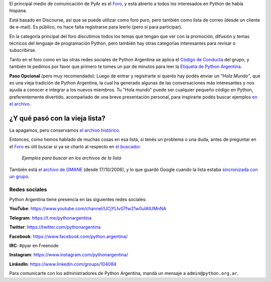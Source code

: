 El principal medio de comunicación de PyAr es el `Foro 
<https://pyar.discourse.group/>`_, y está abierto a todos los 
interesados en Python de habla hispana.

Está basado en Discourse, así que se puede utilizar como foro puro, 
pero también como lista de correo (desde un cliente de e-mail). Es 
público, no hace falta registrarse para leerlo (pero sí para participar).

En la categoría principal del foro discutimos todos los temas que 
tengan que ver con la promoción, difusión y temas técnicos del 
lenguaje de programación Python, pero también hay otras categorías 
interesantes para revisar o subscribirse.

Tanto en el foro como en las otras redes sociales de Python Argentina 
se aplica el `Código de Conducta <https://ac.python.org.ar/#coc>`_ del 
grupo, y también te pedimos por favor que primero te tomes un par de 
minutos para leer la `Etiqueta de Python Argentina </wiki/EtiquetaPyAr>`_.

**Paso Opcional** (pero muy recomendado): Luego de entrar y 
registrarte si querés hay podés enviar un *"Hola Mundo"*, que es una 
vieja tradición de Python Argentina, la cual ha generado algunas de 
las conversaciones más interesantes y nos ayuda a conocer e integrar a 
los nuevos miembros. Tu "Hola mundo" puede ser cualquier pequeño 
código en Python, preferentemente divertido, acompañado de una breve 
presentación personal, para inspirarte podés buscar ejemplos `en el 
archivo <http://python.org.ar/buscador/?buscar=%22%5Bpyar%5D+hola+mundo%22>`_.


¿Y qué pasó con la vieja lista?
-------------------------------

La apagamos, pero conservamos `el archivo histórico 
<http://listas.python.org.ar/pipermail/pyar/>`_.

Entonces, como hemos hablado de muchas cosas en esa lista, si tenés un 
problema o una duda, antes de preguntar en el `Foro 
<https://pyar.discourse.group/>`_ es útil buscar si ya se charló al 
respecto en `el buscador 
<http://www.python.org.ar/buscador/?buscar=hola+mundo>`_.

.. figure:: /wiki/ListaDeCorreo/attachment/ejemplo1.jpg

.. figure:: /wiki/ListaDeCorreo/attachment/ejemplo2.jpg

   *Ejemplos para buscar en los archivos de la lista*

También está `el archivo de GMANE 
<http://dir.gmane.org/gmane.org.user-groups.python.argentina>`_ (desde 
17/10/2006), y lo que guardó Google cuando la lista estaba 
`sincronizada con un grupo 
<http://dir.gmane.org/gmane.org.user-groups.python.argentina>`_.


Redes sociales
==============

Python Argentina tiene presencia en las siguientes redes sociales:

**YouTube**:   https://www.youtube.com/channel/UCjYLIv07fw21w0uIAtUMnNA

**Telegram**:  https://t.me/pythonargentina

**Twitter**:   https://twitter.com/pythonargentina

**Facebook**:  https://www.facebook.com/python.argentina/

**IRC**:       #pyar en Freenode

**Instagram**: https://www.instagram.com/pythonargentina/

**LinkedIn**:  https://www.linkedin.com/groups/104084


Para comunicarte con los administradores de Python Argentina, mandá un 
mensaje a ``admin@python.org.ar``.
